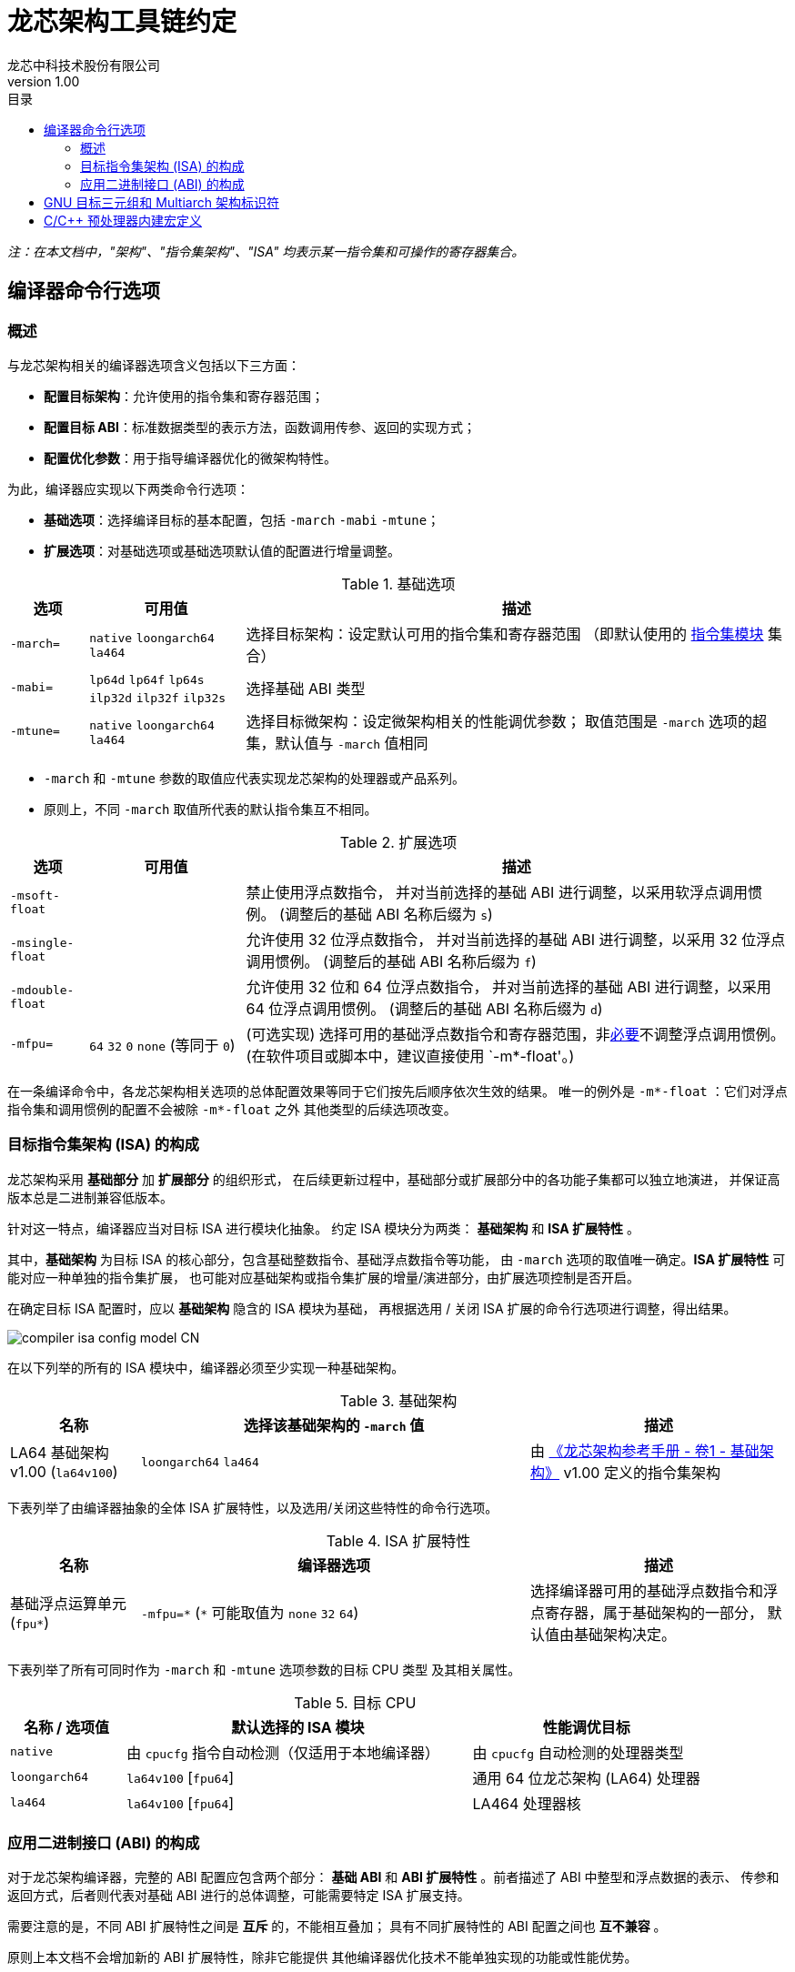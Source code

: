 = 龙芯架构工具链约定
龙芯中科技术股份有限公司
v1.00
:docinfodir: ../themes
:docinfo: shared
:doctype: book
:imagesdir: ../images
:toc: left
:toc-title: 目录
:scripts: cjk

__注：在本文档中，"架构"、"指令集架构"、"ISA" 均表示某一指令集和可操作的寄存器集合。__


== 编译器命令行选项

=== 概述

与龙芯架构相关的编译器选项含义包括以下三方面：

- *配置目标架构*：允许使用的指令集和寄存器范围；

- *配置目标 ABI*：标准数据类型的表示方法，函数调用传参、返回的实现方式；

- *配置优化参数*：用于指导编译器优化的微架构特性。

为此，编译器应实现以下两类命令行选项：

- *基础选项*：选择编译目标的基本配置，包括 `-march` `-mabi` `-mtune`；

- *扩展选项*：对基础选项或基础选项默认值的配置进行增量调整。

.基础选项
[%header,cols="^1m,^2,^7"]
|===
|选项
|可用值
|描述

|-march=
|`native` `loongarch64` `la464`
|选择目标架构：设定默认可用的指令集和寄存器范围
（即默认使用的 <<isa-modules,指令集模块>> 集合）

|-mabi=
|`lp64d` `lp64f` `lp64s` `ilp32d` `ilp32f` `ilp32s`
|选择基础 ABI 类型

|-mtune=
|`native` `loongarch64` `la464`
|选择目标微架构：设定微架构相关的性能调优参数；
取值范围是 `-march` 选项的超集，默认值与 `-march` 值相同
|===

- `-march` 和 `-mtune` 参数的取值应代表实现龙芯架构的处理器或产品系列。

- 原则上，不同 `-march` 取值所代表的默认指令集互不相同。

.扩展选项
[%header,cols="^1m,^2,^7"]
|===
|选项
|可用值
|描述

|-msoft-float
|
|禁止使用浮点数指令，
并对当前选择的基础 ABI 进行调整，以采用软浮点调用惯例。
(调整后的基础 ABI 名称后缀为 `s`)

|-msingle-float
|
|允许使用 32 位浮点数指令，
并对当前选择的基础 ABI 进行调整，以采用 32 位浮点调用惯例。
(调整后的基础 ABI 名称后缀为 `f`)

|-mdouble-float
|
|允许使用 32 位和 64 位浮点数指令，
并对当前选择的基础 ABI 进行调整，以采用 64 位浮点调用惯例。
(调整后的基础 ABI 名称后缀为 `d`)

|-mfpu=
|`64` `32` `0` `none` (等同于 `0`)
|(可选实现) 选择可用的基础浮点数指令和寄存器范围，非<<abi-fallback,必要>>不调整浮点调用惯例。
(在软件项目或脚本中，建议直接使用 `-m*-float'。)
|===

在一条编译命令中，各龙芯架构相关选项的总体配置效果等同于它们按先后顺序依次生效的结果。
唯一的例外是 `-m*-float` ：它们对浮点指令集和调用惯例的配置不会被除 `-m*-float` 之外
其他类型的后续选项改变。


=== 目标指令集架构 (ISA) 的构成

龙芯架构采用 *基础部分* 加 *扩展部分* 的组织形式，
在后续更新过程中，基础部分或扩展部分中的各功能子集都可以独立地演进，
并保证高版本总是二进制兼容低版本。

[[isa-modules]]
针对这一特点，编译器应当对目标 ISA 进行模块化抽象。
约定 ISA 模块分为两类： *基础架构* 和 *ISA 扩展特性* 。

其中，*基础架构* 为目标 ISA 的核心部分，包含基础整数指令、基础浮点数指令等功能，
由 `-march` 选项的取值唯一确定。*ISA 扩展特性* 可能对应一种单独的指令集扩展，
也可能对应基础架构或指令集扩展的增量/演进部分，由扩展选项控制是否开启。

在确定目标 ISA 配置时，应以 *基础架构* 隐含的 ISA 模块为基础，
再根据选用 / 关闭 ISA 扩展的命令行选项进行调整，得出结果。

image::compiler-isa-config-model-CN.svg[]

在以下列举的所有的 ISA 模块中，编译器必须至少实现一种基础架构。

.基础架构
[%header,cols="^1,^3,^2"]
|===
|名称
|选择该基础架构的 `-march` 值
|描述

|LA64 基础架构 v1.00 (`la64v100`)
|`loongarch64` `la464`
|由 https://loongson.github.io/LoongArch-Documentation/LoongArch-Vol1-CN.html[《龙芯架构参考手册 - 卷1 - 基础架构》]
v1.00 定义的指令集架构
|===

下表列举了由编译器抽象的全体 ISA 扩展特性，以及选用/关闭这些特性的命令行选项。

.ISA 扩展特性
[%header,cols="^1,^3,^2"]
|===
|名称
|编译器选项
|描述

|基础浮点运算单元 (`fpu*`)
|`-mfpu=\*` (`*` 可能取值为 `none` `32` `64`)
|选择编译器可用的基础浮点数指令和浮点寄存器，属于基础架构的一部分，
默认值由基础架构决定。
|===

下表列举了所有可同时作为 `-march` 和 `-mtune` 选项参数的目标 CPU 类型
及其相关属性。

.目标 CPU
[%header,cols="^1,^3,^2"]
|===
|名称 / 选项值
|默认选择的 ISA 模块
|性能调优目标

|`native`
|由 `cpucfg` 指令自动检测（仅适用于本地编译器）
|由 `cpucfg` 自动检测的处理器类型

|`loongarch64`
|`la64v100` [`fpu64`]
|通用 64 位龙芯架构 (LA64) 处理器

|`la464`
|`la64v100` [`fpu64`]
|LA464 处理器核
|===

[[abi-types]]
=== 应用二进制接口 (ABI) 的构成

对于龙芯架构编译器，完整的 ABI 配置应包含两个部分：
*基础 ABI* 和 *ABI 扩展特性* 。前者描述了 ABI 中整型和浮点数据的表示、
传参和返回方式，后者则代表对基础 ABI 进行的总体调整，可能需要特定 ISA 扩展支持。

需要注意的是，不同 ABI 扩展特性之间是 *互斥* 的，不能相互叠加；
具有不同扩展特性的 ABI 配置之间也 *互不兼容* 。

原则上本文档不会增加新的 ABI 扩展特性，除非它能提供
其他编译器优化技术不能单独实现的功能或性能优势。

基础 ABI 共有六种，编译器可根据实现的目标架构范围，选择实现其中的一种或多种，
其标准名称和对应的 `-mabi` 选项值一致。

.基础 ABI 类型
[%header,cols="^1,^1,^1"]
|===
|标准名称  |数据模型   |可用于传参、返回的通用/浮点寄存器宽度
|`lp64d`   |LP64       |64 / 64
|`lp64f`   |LP64       |64 / 32
|`lp64s`   |LP64       |64 / （无）
|`ilp32d`  |ILP32      |32 / 64
|`ilp32f`  |ILP32      |32 / 32
|`ilp32s`  |ILP32      |32 / （无）
|===

下表列举了全体 ABI 扩展特性类型及其相关命令行选项，除 `base` 必须实现之外，
编译器可选择实现或不实现其中任何一种。

当引述一种 ABI 名称时，若仅给出基础 ABI 类型，
则 ABI 扩展特性类型默认为 `base` 。

.ABI 扩展特性类型
[%header,cols="^1,^1,^1"]
|===
|名称
|编译器选项
|含义

|`base`
|（无）
|符合 https://loongson.github.io/LoongArch-Documentation/LoongArch-ELF-ABI-CN.html[龙芯架构 ELF psABI 规范]
|===

[[default-arch-abi]]
编译器的默认 ABI 应在构建时确定。此时若未明确配置 ABI 扩展特性类型，
则采用 `base` 。

原则上，实际配置的目标架构不应该对目标 ABI 的确定造成影响，
当命令行选项对 ABI 的明确约束导致实现它所需的指令集特性
超出了编译选项对 ISA 配置的约束范围。编译器应报错退出。

若命令行选项未声明或未完整声明目标 ABI 类型，
缺失的部分（基础 ABI 或 ABI 扩展类型）应当取构建时确定的默认值。
当编译选项中明确约束的 ISA 范围不足以实现该默认 ABI 配置时，
编译器的实际行为 *不确定* ，因为在缩减默认可用指令集范围的同时，
用户应该通过命令行选项明确表示使用何种 ABI 。

[[abi-fallback]]
对于编译器实现来说，此时推荐的行为是报错退出，但出于易用性的考量，
也可以在默认配置允许的范围内谨慎地选择一种当前可用指令集能够实现的
备选 ABI。对于这种情况，建议编译器输出提示或警告信息以通知用户。
例如，对于默认 ABI 为 `lp64d` / `base` 的编译器，
若编译选项为 `-mfpu=none` ，则可能自动调整 ABI 到 `lp64s` / `base` 。

当编译选项不能唯一确定目标架构时，编译器应当首先检查默认值是否能满足
ABI 配置的需要。若不能，则应根据下表，在默认可用指令集基础上增加选用
缺失的模块，但不违反已给出编译选项对目标架构的明确约束。

.实现各 ABI 类型所需的最小目标架构
[%header,cols="^1,^1,^1"]
|===
|基础 ABI 类型
|ABI 扩展特性类型
|最小目标架构包含的 ISA 模块

|`lp64d`
|`base`
|`la64v100` [`fpu64`]

|`lp64f`
|`base`
|`la64v100` `fpu32`

|`lp64s`
|`base`
|`la64v100` `fpunone`
|===


== GNU 目标三元组和 Multiarch 架构标识符

*GNU 目标三元组* (target triplet) 是 GNU 构建系统用于描述目标平台的字符串，
一般包含三个字段：处理器类型 (`machine`) ，系统厂商 (`vendor`)，操作系统 (`os`)。

*Multiarch 架构标识符* 是用于 multiarch 库安装路径的目录名称，
可以看作规范的 GNU 目标三元组，参见 https://wiki.debian.org/Multiarch/Tuples[Debian 文档] 。

对于龙芯架构的合法 GNU 目标三元组，约定 `machine` 字段的取值范围及其含义如下：

[[machine-strings]]
.龙芯架构 `machine` 字符串
[%header,cols="^1,^2"]
|===
|`machine` 字符串
|含义

|`loongarch64`
|LA64 基础架构，基础 ABI 为 `lp64*`

|`loongarch32`
|LA32 基础架构，基础 ABI 为 `ilp32*`
|===

作为标准的库路径名称，龙芯架构的标准 multiarch 架构标识符至少应该反映
发行到对应目录的二进制库 <<abi-types, ABI 类型>>。

原则上，在编译以二进制形式发行的库时，应当采用
<<default-arch-abi,所选 ABI 对应的默认目标指令集架构>>，
因此 multiarch 架构标识符应与目标 ABI 配置一一对应。
其中，关于整型 ABI 的部分由 `machine` 字段隐含，
基础 ABI 的浮点部分和 ABI 扩展特性则分别由连续附加在 multiarch 标识符
`os` 字段后的两个字符串后缀 (`<fabi_suffix><abiext_suffix>`) 标记。

.龙芯架构 Mulitarch 架构标识符
[%header,cols="^1,^2"]
|===
|Multiarch 架构标识符
|含义

|`<machine>-linux-gnu<fabi_suffix><abiext_suffix>`
|GNU/Linux 系统，使用 GNU C Library (glibc) 作为标准 C 库，系统内核为 Linux
|===

.Multiarch `os` 字段，`<fabi_suffix>` 后缀标记及其含义
[%header,cols="^1,^2"]
|===
|`<fabi_suffix>` 字符串    |含义
|`f64`                     |基础 ABI 使用 64 位浮点寄存器传参 (`lp64d` `ilp32d`)
|`f32`                     |基础 ABI 使用 32 位浮点寄存器传参 (`lp64f` `ilp32f`)
|`sf`                      |基础 ABI 不使用浮点寄存器传参 (`lp64s` `ilp32s`)
|===

.Multiarch `os` 字段，`<abiext_suffix>` 后缀标记及其对应的 ABI 扩展特性
[%header,cols="^1,^2"]
|===
|`<abiext_suffix>` 字符串    |ABI 扩展特性
|（空）                      |`base`
|===

.全体 Mulitarch 标识符列表
[%header,cols="^1,^1,^1"]
|===
|ABI 类型（基础 ABI / ABI 扩展特性）
|操作系统类型
|Multiarch 架构标识符

|`lp64d` / `base`
|GNU/Linux
|`loongarch64-linux-gnuf64`

|`lp64f` / `base`
|GNU/Linux
|`loongarch64-linux-gnuf32`

|`lp64s` / `base`
|GNU/Linux
|`loongarch64-linux-gnusf`

|`ilp32d` / `base`
|GNU/Linux
|`loongarch32-linux-gnuf64`

|`ilp32f` / `base`
|GNU/Linux
|`loongarch32-linux-gnuf32`

|`ilp32s` / `base`
|GNU/Linux
|`loongarch32-linux-gnusf`
|===


== C/C++ 预处理器内建宏定义

.龙芯架构相关 C/C++ 预处理器内建宏
[%header,cols="^1,^3,^3"]
|===
|名称
|值
|描述

|`\\__loongarch__`
|`1`
|目标为龙芯架构

|`__loongarch_grlen`
|`64` `32`
|通用寄存器位宽

|`__loongarch_frlen`
|`0` `32` `64`
|浮点寄存器位宽（无 FPU 则为 `0` ）

|`_LOONGARCH_ARCH`
|`"loongarch64"` `"la464"`
|`-march` 指定的目标 CPU 名称，
若未指定则为编译器构建时指定的默认值

|`_LOONGARCH_TUNE`
|`"loongarch64"` `"la464"`
|`-mtune` 指定的目标 CPU 名称，
若未指定则为编译器构建时指定的默认值

|`__loongarch_lp64`
|（无）
|ABI 使用 64 位通用寄存器传参，采用 LP64 数据模型

|`__loongarch_hard_float`
|（无）
|ABI 使用浮点寄存器传参

|`__loongarch_soft_float`
|（无）
|ABI 不使用浮点寄存器传参

|`__loongarch_single_float`
|（无）
|ABI 仅使用 32 位浮点寄存器传参

|`__loongarch_double_float`
|（无）
|ABI 使用 64 位浮点寄存器传参

|`_LOONGARCH_SZINT`
|（略）
|C/C++ `int` 类型位宽

|`_LOONGARCH_SZLONG`
|（略）
|C/C++ `long int` 类型位宽

|`_LOONGARCH_SZPTR`
|（略）
|C/C++ 指针类型位宽
|===
